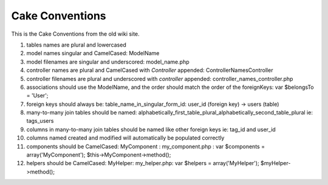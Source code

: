 Cake Conventions
================

This is the Cake Conventions from the old wiki site.

#. tables names are plural and lowercased
#. model names singular and CamelCased: ModelName
#. model filenames are singular and underscored: model_name.php
#. controller names are plural and CamelCased with *Controller*
   appended: ControllerNamesController
#. controller filenames are plural and underscored with *controller*
   appended: controller_names_controller.php
#. associations should use the ModelName, and the order should match
   the order of the foreignKeys: var $belongsTo = 'User';
#. foreign keys should always be: table_name_in_singular_form_id:
   user_id (foreign key) -> users (table)
#. many-to-many join tables should be named:
   alphabetically_first_table_plural_alphabetically_second_table_plural
   ie: tags_users
#. columns in many-to-many join tables should be named like other
   foreign keys ie: tag_id and user_id
#. columns named created and modified will automatically be populated
   correctly
#. components should be CamelCased: MyComponent : my_component.php :
   var $components = array('MyComponent'); $this->MyComponent->method();
#. helpers should be CamelCased: MyHelper: my_helper.php: var $helpers
   = array('MyHelper'); $myHelper->method();



.. author:: sajt
.. categories:: articles, general_interest
.. tags:: Cake Conventions,General Interest

